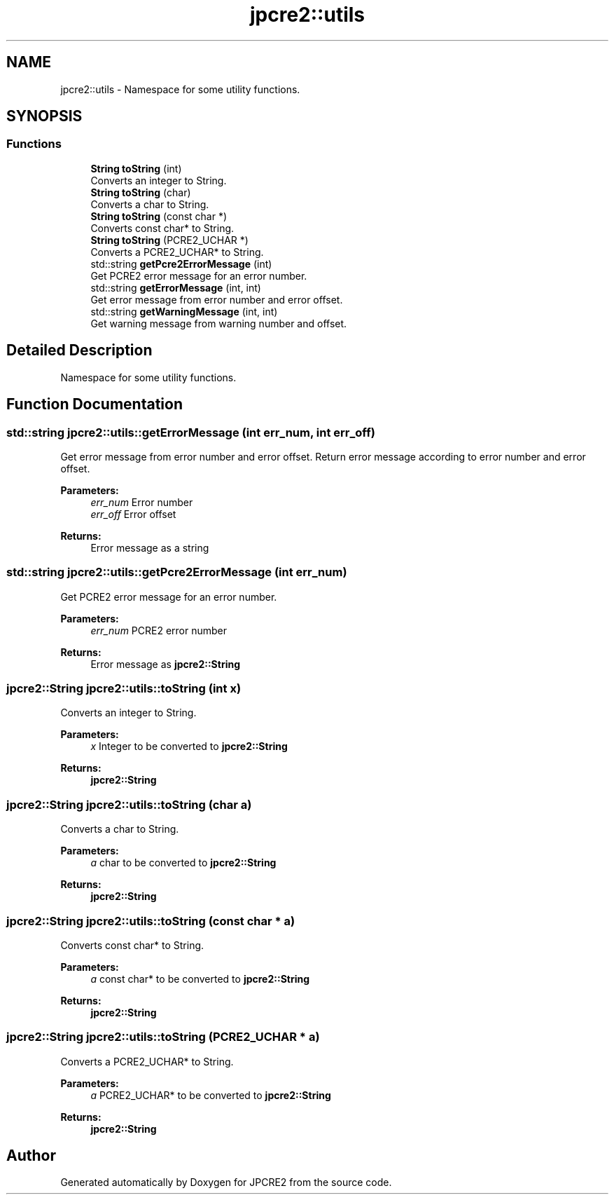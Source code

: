 .TH "jpcre2::utils" 3 "Sun Sep 11 2016" "Version 10.26.01" "JPCRE2" \" -*- nroff -*-
.ad l
.nh
.SH NAME
jpcre2::utils \- Namespace for some utility functions\&.  

.SH SYNOPSIS
.br
.PP
.SS "Functions"

.in +1c
.ti -1c
.RI "\fBString\fP \fBtoString\fP (int)"
.br
.RI "Converts an integer to String\&. "
.ti -1c
.RI "\fBString\fP \fBtoString\fP (char)"
.br
.RI "Converts a char to String\&. "
.ti -1c
.RI "\fBString\fP \fBtoString\fP (const char *)"
.br
.RI "Converts const char* to String\&. "
.ti -1c
.RI "\fBString\fP \fBtoString\fP (PCRE2_UCHAR *)"
.br
.RI "Converts a PCRE2_UCHAR* to String\&. "
.ti -1c
.RI "std::string \fBgetPcre2ErrorMessage\fP (int)"
.br
.RI "Get PCRE2 error message for an error number\&. "
.ti -1c
.RI "std::string \fBgetErrorMessage\fP (int, int)"
.br
.RI "Get error message from error number and error offset\&. "
.ti -1c
.RI "std::string \fBgetWarningMessage\fP (int, int)"
.br
.RI "Get warning message from warning number and offset\&. "
.in -1c
.SH "Detailed Description"
.PP 
Namespace for some utility functions\&. 
.SH "Function Documentation"
.PP 
.SS "std::string jpcre2::utils::getErrorMessage (int err_num, int err_off)"

.PP
Get error message from error number and error offset\&. Return error message according to error number and error offset\&.
.PP
\fBParameters:\fP
.RS 4
\fIerr_num\fP Error number 
.br
\fIerr_off\fP Error offset 
.RE
.PP
\fBReturns:\fP
.RS 4
Error message as a string 
.RE
.PP

.SS "std::string jpcre2::utils::getPcre2ErrorMessage (int err_num)"

.PP
Get PCRE2 error message for an error number\&. 
.PP
\fBParameters:\fP
.RS 4
\fIerr_num\fP PCRE2 error number 
.RE
.PP
\fBReturns:\fP
.RS 4
Error message as \fBjpcre2::String\fP 
.RE
.PP

.SS "\fBjpcre2::String\fP jpcre2::utils::toString (int x)"

.PP
Converts an integer to String\&. 
.PP
\fBParameters:\fP
.RS 4
\fIx\fP Integer to be converted to \fBjpcre2::String\fP 
.RE
.PP
\fBReturns:\fP
.RS 4
\fBjpcre2::String\fP 
.RE
.PP

.SS "\fBjpcre2::String\fP jpcre2::utils::toString (char a)"

.PP
Converts a char to String\&. 
.PP
\fBParameters:\fP
.RS 4
\fIa\fP char to be converted to \fBjpcre2::String\fP 
.RE
.PP
\fBReturns:\fP
.RS 4
\fBjpcre2::String\fP 
.RE
.PP

.SS "\fBjpcre2::String\fP jpcre2::utils::toString (const char * a)"

.PP
Converts const char* to String\&. 
.PP
\fBParameters:\fP
.RS 4
\fIa\fP const char* to be converted to \fBjpcre2::String\fP 
.RE
.PP
\fBReturns:\fP
.RS 4
\fBjpcre2::String\fP 
.RE
.PP

.SS "\fBjpcre2::String\fP jpcre2::utils::toString (PCRE2_UCHAR * a)"

.PP
Converts a PCRE2_UCHAR* to String\&. 
.PP
\fBParameters:\fP
.RS 4
\fIa\fP PCRE2_UCHAR* to be converted to \fBjpcre2::String\fP 
.RE
.PP
\fBReturns:\fP
.RS 4
\fBjpcre2::String\fP 
.RE
.PP

.SH "Author"
.PP 
Generated automatically by Doxygen for JPCRE2 from the source code\&.
